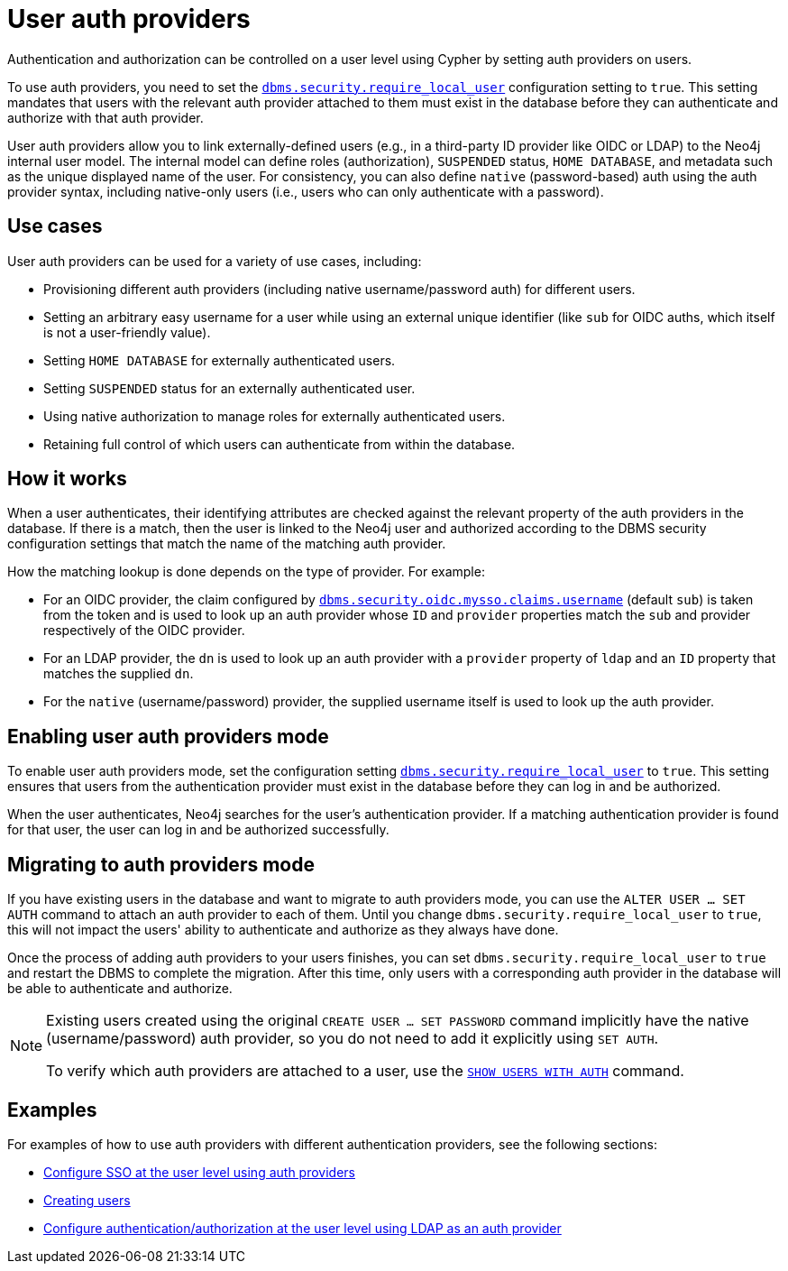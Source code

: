 :description: This section explains how to use Cypher to manage authentication and authorization at the user level using Cypher.
:page-role: enterprise-edition new-5.24

[[access-control-auth-providers]]
= User auth providers

Authentication and authorization can be controlled on a user level using Cypher by setting auth providers on users.

To use auth providers, you need to set the xref:configuration/configuration-settings.adoc#config_dbms.security.require_local_user[`dbms.security.require_local_user`] configuration setting to `true`.
This setting mandates that users with the relevant auth provider attached to them must exist in the database before they can authenticate and authorize with that auth provider.

User auth providers allow you to link externally-defined users (e.g., in a third-party ID provider like OIDC or LDAP) to the Neo4j internal user model.
The internal model can define roles (authorization), `SUSPENDED` status, `HOME DATABASE`, and metadata such as the unique displayed name of the user.
For consistency, you can also define `native` (password-based) auth using the auth provider syntax, including native-only users (i.e., users who can only authenticate with a password).

== Use cases

User auth providers can be used for a variety of use cases, including:

* Provisioning different auth providers (including native username/password auth) for different users.
* Setting an arbitrary easy username for a user while using an external unique identifier (like `sub` for OIDC auths, which itself is not a user-friendly value).
* Setting `HOME DATABASE` for externally authenticated users.
* Setting `SUSPENDED` status for an externally authenticated user.
* Using native authorization to manage roles for externally authenticated users.
* Retaining full control of which users can authenticate from within the database.

== How it works

When a user authenticates, their identifying attributes are checked against the relevant property of the auth providers in the database.
If there is a match, then the user is linked to the Neo4j user and authorized according to the DBMS security configuration settings that match the name of the matching auth provider.

How the matching lookup is done depends on the type of provider.
For example:

* For an OIDC provider, the claim configured by xref:configuration/configuration-settings.adoc#config_dbms.security.oidc.-provider-.claims.username[`dbms.security.oidc.mysso.claims.username`] (default `sub`) is taken from the token and is used to look up an auth provider whose `ID` and `provider` properties match the `sub` and provider respectively of the OIDC provider.
* For an LDAP provider, the `dn` is used to look up an auth provider with a `provider` property of `ldap` and an `ID` property that matches the supplied `dn`.
* For the `native` (username/password) provider, the supplied username itself is used to look up the auth provider.

== Enabling user auth providers mode

To enable user auth providers mode, set the configuration setting xref:configuration/configuration-settings.adoc#config_dbms.security.require_local_user[`dbms.security.require_local_user`] to `true`.
This setting ensures that users from the authentication provider must exist in the database before they can log in and be authorized.

When the user authenticates, Neo4j searches for the user's authentication provider.
If a matching authentication provider is found for that user, the user can log in and be authorized successfully.

== Migrating to auth providers mode

If you have existing users in the database and want to migrate to auth providers mode, you can use the `ALTER USER ... SET AUTH` command to attach an auth provider to each of them.
Until you change `dbms.security.require_local_user` to `true`, this will not impact the users' ability to authenticate and authorize as they always have done.

Once the process of adding auth providers to your users finishes, you can set `dbms.security.require_local_user` to `true` and restart the DBMS to complete the migration.
After this time, only users with a corresponding auth provider in the database will be able to authenticate and authorize.

[NOTE]
====
Existing users created using the original `CREATE USER ... SET PASSWORD` command implicitly have the native (username/password) auth provider, so you do not need to add it explicitly using `SET AUTH`.

To verify which auth providers are attached to a user, use the xref:authentication-authorization/manage-users.adoc#access-control-list-users[`SHOW USERS WITH AUTH`] command.
====

== Examples

For examples of how to use auth providers with different authentication providers, see the following sections:

- xref:authentication-authorization/sso-integration.adoc#auth-sso-auth-providers[Configure SSO at the user level using auth providers]
- xref:authentication-authorization/manage-users.adoc#access-control-create-users[Creating users]
- xref:authentication-authorization/ldap-integration.adoc#auth-ldap-auth-providers[Configure authentication/authorization at the user level using LDAP as an auth provider]

